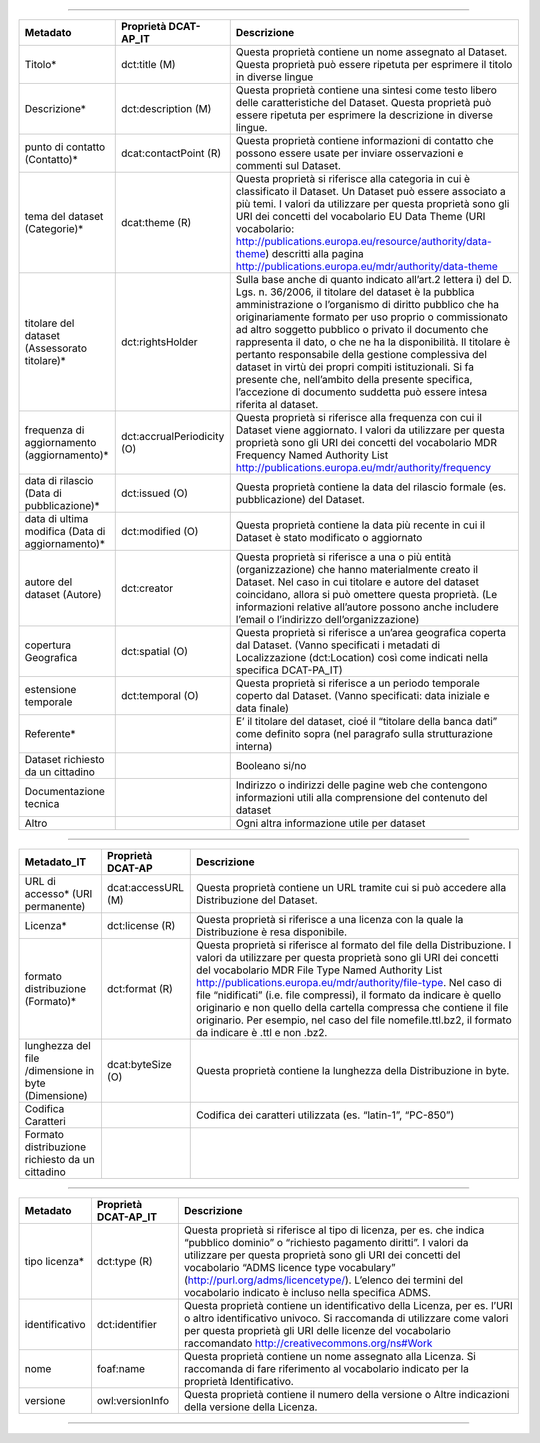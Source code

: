 

------


+--------------------------------------------------+----------------------------+-----------------------------------------------------------------------------------------------------------------------------------------------------------------------------------------------------------------------------------------------------------------------------------------------------------------------------------------------------------------------------------------------------------------------------------------------------------------------------------------------------------------------------------------------------------------------------------------------------------+
| Metadato                                         | Proprietà DCAT-AP_IT       | Descrizione                                                                                                                                                                                                                                                                                                                                                                                                                                                                                                                                                                                               |
+==================================================+============================+===========================================================================================================================================================================================================================================================================================================================================================================================================================================================================================================================================================================================================+
| Titolo*                                          | dct:title (M)              | Questa proprietà contiene un nome assegnato al Dataset. Questa proprietà può essere ripetuta per esprimere il titolo in diverse lingue                                                                                                                                                                                                                                                                                                                                                                                                                                                                    |
+--------------------------------------------------+----------------------------+-----------------------------------------------------------------------------------------------------------------------------------------------------------------------------------------------------------------------------------------------------------------------------------------------------------------------------------------------------------------------------------------------------------------------------------------------------------------------------------------------------------------------------------------------------------------------------------------------------------+
| Descrizione*                                     | dct:description (M)        | Questa proprietà contiene una sintesi come testo libero delle caratteristiche del Dataset. Questa proprietà può essere ripetuta per esprimere la descrizione in diverse lingue.                                                                                                                                                                                                                                                                                                                                                                                                                           |
+--------------------------------------------------+----------------------------+-----------------------------------------------------------------------------------------------------------------------------------------------------------------------------------------------------------------------------------------------------------------------------------------------------------------------------------------------------------------------------------------------------------------------------------------------------------------------------------------------------------------------------------------------------------------------------------------------------------+
| punto di contatto (Contatto)*                    | dcat:contactPoint (R)      | Questa proprietà contiene informazioni di contatto che possono essere usate per inviare osservazioni e commenti sul Dataset.                                                                                                                                                                                                                                                                                                                                                                                                                                                                              |
+--------------------------------------------------+----------------------------+-----------------------------------------------------------------------------------------------------------------------------------------------------------------------------------------------------------------------------------------------------------------------------------------------------------------------------------------------------------------------------------------------------------------------------------------------------------------------------------------------------------------------------------------------------------------------------------------------------------+
| tema del dataset (Categorie)*                    | dcat:theme (R)             | Questa proprietà si riferisce alla categoria in cui è classificato il Dataset. Un Dataset può essere associato a più temi. I valori da utilizzare per questa proprietà sono gli URI dei concetti del vocabolario EU Data Theme (URI vocabolario:  http://publications.europa.eu/resource/authority/data-theme) descritti alla pagina http://publications.europa.eu/mdr/authority/data-theme                                                                                                                                                                                                               |
+--------------------------------------------------+----------------------------+-----------------------------------------------------------------------------------------------------------------------------------------------------------------------------------------------------------------------------------------------------------------------------------------------------------------------------------------------------------------------------------------------------------------------------------------------------------------------------------------------------------------------------------------------------------------------------------------------------------+
| titolare del dataset (Assessorato titolare)*     | dct:rightsHolder           | Sulla base anche di quanto indicato all’art.2 lettera i) del D. Lgs. n. 36/2006, il titolare del dataset è la pubblica amministrazione o l’organismo di diritto pubblico che ha originariamente formato per uso proprio o commissionato ad altro soggetto pubblico o privato il documento che rappresenta il dato, o che ne ha la disponibilità. Il titolare è pertanto responsabile della gestione complessiva del dataset in virtù dei propri compiti istituzionali. Si fa presente che, nell’ambito della presente specifica, l’accezione di documento suddetta può essere intesa riferita al dataset. |
+--------------------------------------------------+----------------------------+-----------------------------------------------------------------------------------------------------------------------------------------------------------------------------------------------------------------------------------------------------------------------------------------------------------------------------------------------------------------------------------------------------------------------------------------------------------------------------------------------------------------------------------------------------------------------------------------------------------+
| frequenza di aggiornamento (aggiornamento)*      | dct:accrualPeriodicity (O) | Questa proprietà si riferisce alla frequenza con cui il Dataset viene aggiornato. I valori da utilizzare per questa proprietà sono gli URI dei concetti del vocabolario MDR Frequency Named Authority List http://publications.europa.eu/mdr/authority/frequency                                                                                                                                                                                                                                                                                                                                          |
+--------------------------------------------------+----------------------------+-----------------------------------------------------------------------------------------------------------------------------------------------------------------------------------------------------------------------------------------------------------------------------------------------------------------------------------------------------------------------------------------------------------------------------------------------------------------------------------------------------------------------------------------------------------------------------------------------------------+
| data di rilascio (Data di pubblicazione)*        | dct:issued (O)             | Questa proprietà contiene la data del rilascio formale (es. pubblicazione) del Dataset.                                                                                                                                                                                                                                                                                                                                                                                                                                                                                                                   |
+--------------------------------------------------+----------------------------+-----------------------------------------------------------------------------------------------------------------------------------------------------------------------------------------------------------------------------------------------------------------------------------------------------------------------------------------------------------------------------------------------------------------------------------------------------------------------------------------------------------------------------------------------------------------------------------------------------------+
| data di ultima modifica (Data di aggiornamento)* | dct:modified (O)           | Questa proprietà contiene la data più recente in cui il Dataset è stato modificato o aggiornato                                                                                                                                                                                                                                                                                                                                                                                                                                                                                                           |
+--------------------------------------------------+----------------------------+-----------------------------------------------------------------------------------------------------------------------------------------------------------------------------------------------------------------------------------------------------------------------------------------------------------------------------------------------------------------------------------------------------------------------------------------------------------------------------------------------------------------------------------------------------------------------------------------------------------+
| autore del dataset (Autore)                      | dct:creator                | Questa proprietà si riferisce a una o più entità (organizzazione) che hanno materialmente creato il Dataset. Nel caso in cui titolare e autore del dataset coincidano, allora si può omettere questa proprietà. (Le informazioni relative all’autore possono anche includere l’email o l’indirizzo dell’organizzazione)                                                                                                                                                                                                                                                                                   |
+--------------------------------------------------+----------------------------+-----------------------------------------------------------------------------------------------------------------------------------------------------------------------------------------------------------------------------------------------------------------------------------------------------------------------------------------------------------------------------------------------------------------------------------------------------------------------------------------------------------------------------------------------------------------------------------------------------------+
| copertura Geografica                             | dct:spatial (O)            | Questa proprietà si riferisce a un’area geografica coperta dal Dataset. (Vanno specificati i metadati di Localizzazione (dct:Location) così come indicati nella specifica DCAT-PA_IT)                                                                                                                                                                                                                                                                                                                                                                                                                     |
+--------------------------------------------------+----------------------------+-----------------------------------------------------------------------------------------------------------------------------------------------------------------------------------------------------------------------------------------------------------------------------------------------------------------------------------------------------------------------------------------------------------------------------------------------------------------------------------------------------------------------------------------------------------------------------------------------------------+
| estensione temporale                             | dct:temporal (O)           | Questa proprietà si riferisce a un periodo temporale coperto dal Dataset. (Vanno specificati: data iniziale e data finale)                                                                                                                                                                                                                                                                                                                                                                                                                                                                                |
+--------------------------------------------------+----------------------------+-----------------------------------------------------------------------------------------------------------------------------------------------------------------------------------------------------------------------------------------------------------------------------------------------------------------------------------------------------------------------------------------------------------------------------------------------------------------------------------------------------------------------------------------------------------------------------------------------------------+
| Referente*                                       |                            | E’ il titolare del dataset, cioé il “titolare della banca dati” come definito sopra (nel paragrafo sulla strutturazione interna)                                                                                                                                                                                                                                                                                                                                                                                                                                                                          |
+--------------------------------------------------+----------------------------+-----------------------------------------------------------------------------------------------------------------------------------------------------------------------------------------------------------------------------------------------------------------------------------------------------------------------------------------------------------------------------------------------------------------------------------------------------------------------------------------------------------------------------------------------------------------------------------------------------------+
| Dataset richiesto da un cittadino                |                            | Booleano si/no                                                                                                                                                                                                                                                                                                                                                                                                                                                                                                                                                                                            |
+--------------------------------------------------+----------------------------+-----------------------------------------------------------------------------------------------------------------------------------------------------------------------------------------------------------------------------------------------------------------------------------------------------------------------------------------------------------------------------------------------------------------------------------------------------------------------------------------------------------------------------------------------------------------------------------------------------------+
| Documentazione tecnica                           |                            | Indirizzo o indirizzi delle pagine web che contengono informazioni utili alla comprensione del contenuto del dataset                                                                                                                                                                                                                                                                                                                                                                                                                                                                                      |
+--------------------------------------------------+----------------------------+-----------------------------------------------------------------------------------------------------------------------------------------------------------------------------------------------------------------------------------------------------------------------------------------------------------------------------------------------------------------------------------------------------------------------------------------------------------------------------------------------------------------------------------------------------------------------------------------------------------+
| Altro                                            |                            | Ogni altra informazione utile per dataset                                                                                                                                                                                                                                                                                                                                                                                                                                                                                                                                                                 |
+--------------------------------------------------+----------------------------+-----------------------------------------------------------------------------------------------------------------------------------------------------------------------------------------------------------------------------------------------------------------------------------------------------------------------------------------------------------------------------------------------------------------------------------------------------------------------------------------------------------------------------------------------------------------------------------------------------------+


------

+-----------------------------------------------------+--------------------+--------------------------------------------------------------------------------------------------------------------------------------------------------------------------------------------------------------------------------------------------------------------------------------------------------------------------------------------------------------------------------------------------------------------------------------------------------------------------------------------------------------------------+
| Metadato_IT                                         | Proprietà DCAT-AP  | Descrizione                                                                                                                                                                                                                                                                                                                                                                                                                                                                                                              |
+=====================================================+====================+==========================================================================================================================================================================================================================================================================================================================================================================================================================================================================================================================+
| URL di accesso* (URI permanente)                    | dcat:accessURL (M) | Questa proprietà contiene un URL tramite cui si può accedere alla Distribuzione del Dataset.                                                                                                                                                                                                                                                                                                                                                                                                                             |
+-----------------------------------------------------+--------------------+--------------------------------------------------------------------------------------------------------------------------------------------------------------------------------------------------------------------------------------------------------------------------------------------------------------------------------------------------------------------------------------------------------------------------------------------------------------------------------------------------------------------------+
| Licenza*                                            | dct:license (R)    | Questa proprietà si riferisce a una licenza con la quale la Distribuzione è resa disponibile.                                                                                                                                                                                                                                                                                                                                                                                                                            |
+-----------------------------------------------------+--------------------+--------------------------------------------------------------------------------------------------------------------------------------------------------------------------------------------------------------------------------------------------------------------------------------------------------------------------------------------------------------------------------------------------------------------------------------------------------------------------------------------------------------------------+
| formato distribuzione (Formato)*                    | dct:format (R)     | Questa proprietà si riferisce al formato del file della Distribuzione. I valori da utilizzare per questa proprietà sono gli URI dei concetti del vocabolario MDR File Type Named Authority List http://publications.europa.eu/mdr/authority/file-type. Nel caso di file “nidificati” (i.e. file compressi), il formato da indicare è quello originario e non quello della cartella compressa che contiene il file originario. Per esempio, nel caso del file nomefile.ttl.bz2, il formato da indicare è .ttl e non .bz2. |
+-----------------------------------------------------+--------------------+--------------------------------------------------------------------------------------------------------------------------------------------------------------------------------------------------------------------------------------------------------------------------------------------------------------------------------------------------------------------------------------------------------------------------------------------------------------------------------------------------------------------------+
| lunghezza del file /dimensione in byte (Dimensione) | dcat:byteSize (O)  | Questa proprietà contiene la lunghezza della Distribuzione in byte.                                                                                                                                                                                                                                                                                                                                                                                                                                                      |
+-----------------------------------------------------+--------------------+--------------------------------------------------------------------------------------------------------------------------------------------------------------------------------------------------------------------------------------------------------------------------------------------------------------------------------------------------------------------------------------------------------------------------------------------------------------------------------------------------------------------------+
| Codifica Caratteri                                  |                    | Codifica dei caratteri utilizzata (es. “latin-1”, “PC-850”)                                                                                                                                                                                                                                                                                                                                                                                                                                                              |
+-----------------------------------------------------+--------------------+--------------------------------------------------------------------------------------------------------------------------------------------------------------------------------------------------------------------------------------------------------------------------------------------------------------------------------------------------------------------------------------------------------------------------------------------------------------------------------------------------------------------------+
| Formato distribuzione richiesto da un cittadino     |                    |                                                                                                                                                                                                                                                                                                                                                                                                                                                                                                                          |
+-----------------------------------------------------+--------------------+--------------------------------------------------------------------------------------------------------------------------------------------------------------------------------------------------------------------------------------------------------------------------------------------------------------------------------------------------------------------------------------------------------------------------------------------------------------------------------------------------------------------------+

------

+----------------+-----------------------+------------------------------------------------------------------------------------------------------------------------------------------------------------------------------------------------------------------------------------------------------------------------------------------------------------------------------------------------------------------+
| Metadato       | Proprietà DCAT-AP_IT  | Descrizione                                                                                                                                                                                                                                                                                                                                                      |
+================+=======================+==================================================================================================================================================================================================================================================================================================================================================================+
| tipo licenza*  | dct:type (R)          | Questa proprietà si riferisce al tipo di licenza, per es. che indica “pubblico dominio” o “richiesto pagamento diritti”. I valori da utilizzare per questa proprietà sono gli URI dei concetti del vocabolario “ADMS licence type vocabulary” (http://purl.org/adms/licencetype/). L’elenco dei termini del vocabolario indicato è incluso nella specifica ADMS. |
+----------------+-----------------------+------------------------------------------------------------------------------------------------------------------------------------------------------------------------------------------------------------------------------------------------------------------------------------------------------------------------------------------------------------------+
| identificativo | dct:identifier        | Questa proprietà contiene un identificativo della Licenza, per es. l’URI o altro identificativo univoco. Si raccomanda di utilizzare come valori per questa proprietà gli URI delle licenze del vocabolario raccomandato http://creativecommons.org/ns#Work                                                                                                      |
+----------------+-----------------------+------------------------------------------------------------------------------------------------------------------------------------------------------------------------------------------------------------------------------------------------------------------------------------------------------------------------------------------------------------------+
| nome           | foaf:name             | Questa proprietà contiene un nome assegnato alla Licenza. Si raccomanda di fare riferimento al vocabolario indicato per la proprietà Identificativo.                                                                                                                                                                                                             |
+----------------+-----------------------+------------------------------------------------------------------------------------------------------------------------------------------------------------------------------------------------------------------------------------------------------------------------------------------------------------------------------------------------------------------+
| versione       | owl:versionInfo       | Questa proprietà contiene il numero della versione o Altre indicazioni della versione della Licenza.                                                                                                                                                                                                                                                             |
+----------------+-----------------------+------------------------------------------------------------------------------------------------------------------------------------------------------------------------------------------------------------------------------------------------------------------------------------------------------------------------------------------------------------------+

------

